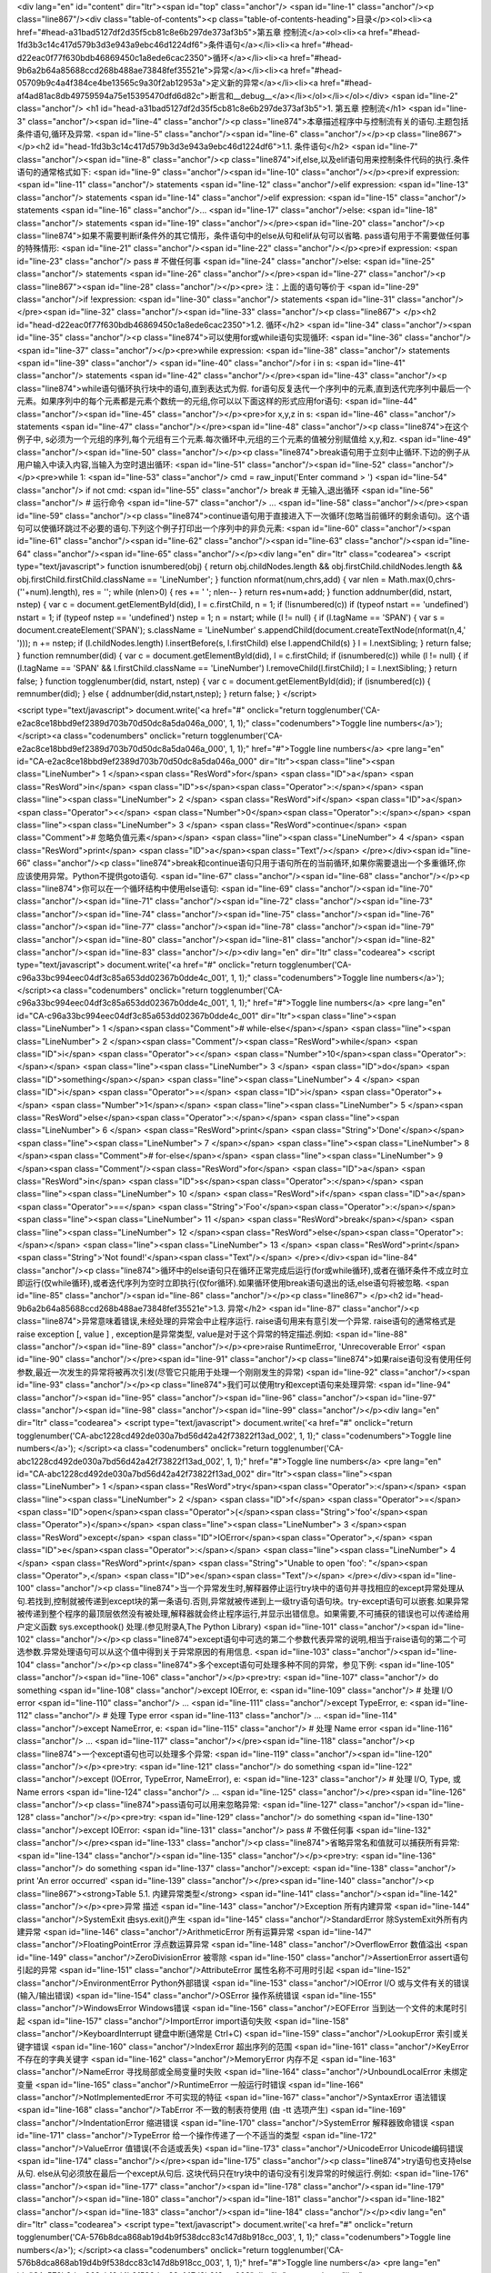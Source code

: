<div lang="en" id="content" dir="ltr"><span id="top" class="anchor"/>
<span id="line-1" class="anchor"/><p class="line867"/><div class="table-of-contents"><p class="table-of-contents-heading">目录</p><ol><li><a href="#head-a31bad5127df2d35f5cb81c8e6b297de373af3b5">第五章 控制流</a><ol><li><a href="#head-1fd3b3c14c417d579b3d3e943a9ebc46d1224df6">条件语句</a></li><li><a href="#head-d22eac0f77f630bdb46869450c1a8ede6cac2350">循环</a></li><li><a href="#head-9b6a2b64a85688ccd268b488ae73848fef35521e">异常</a></li><li><a href="#head-05709b9c4a4f384ce4be13565c9a30f2ab12953a">定义新的异常</a></li><li><a href="#head-af4ad81ac8db49759594a75e15395470dfd6d82c">断言和__debug__</a></li></ol></li></ol></div> <span id="line-2" class="anchor"/>
<h1 id="head-a31bad5127df2d35f5cb81c8e6b297de373af3b5">1. 第五章 控制流</h1>
<span id="line-3" class="anchor"/><span id="line-4" class="anchor"/><p class="line874">本章描述程序中与控制流有关的语句.主题包括条件语句,循环及异常. <span id="line-5" class="anchor"/><span id="line-6" class="anchor"/></p><p class="line867">
</p><h2 id="head-1fd3b3c14c417d579b3d3e943a9ebc46d1224df6">1.1. 条件语句</h2>
<span id="line-7" class="anchor"/><span id="line-8" class="anchor"/><p class="line874">if,else,以及elif语句用来控制条件代码的执行.条件语句的通常格式如下: <span id="line-9" class="anchor"/><span id="line-10" class="anchor"/></p><pre>if expression:
<span id="line-11" class="anchor"/>    statements
<span id="line-12" class="anchor"/>elif expression:
<span id="line-13" class="anchor"/>    statements
<span id="line-14" class="anchor"/>elif expression:
<span id="line-15" class="anchor"/>    statements
<span id="line-16" class="anchor"/>...
<span id="line-17" class="anchor"/>else:
<span id="line-18" class="anchor"/>    statements
<span id="line-19" class="anchor"/></pre><span id="line-20" class="anchor"/><p class="line874">如果不需要判断if条件外的其它情形，条件语句中的else从句和elif从句可以省略. pass语句用于不需要做任何事的特殊情形: <span id="line-21" class="anchor"/><span id="line-22" class="anchor"/></p><pre>if expression:
<span id="line-23" class="anchor"/>    pass            # 不做任何事
<span id="line-24" class="anchor"/>else:
<span id="line-25" class="anchor"/>    statements
<span id="line-26" class="anchor"/></pre><span id="line-27" class="anchor"/><p class="line867"><span id="line-28" class="anchor"/></p><pre>    注：上面的语句等价于
<span id="line-29" class="anchor"/>if !expression:
<span id="line-30" class="anchor"/>    statements
<span id="line-31" class="anchor"/></pre><span id="line-32" class="anchor"/><span id="line-33" class="anchor"/><p class="line867">
</p><h2 id="head-d22eac0f77f630bdb46869450c1a8ede6cac2350">1.2. 循环</h2>
<span id="line-34" class="anchor"/><span id="line-35" class="anchor"/><p class="line874">可以使用for或while语句实现循环: <span id="line-36" class="anchor"/><span id="line-37" class="anchor"/></p><pre>while expression:
<span id="line-38" class="anchor"/>    statements
<span id="line-39" class="anchor"/>
<span id="line-40" class="anchor"/>for i in s:
<span id="line-41" class="anchor"/>    statements
<span id="line-42" class="anchor"/></pre><span id="line-43" class="anchor"/><p class="line874">while语句循环执行块中的语句,直到表达式为假. for语句反复迭代一个序列中的元素,直到迭代完序列中最后一个元素。如果序列中的每个元素都是元素个数统一的元组,你可以以下面这样的形式应用for语句: <span id="line-44" class="anchor"/><span id="line-45" class="anchor"/></p><pre>for x,y,z in s:
<span id="line-46" class="anchor"/>    statements
<span id="line-47" class="anchor"/></pre><span id="line-48" class="anchor"/><p class="line874">在这个例子中, s必须为一个元组的序列,每个元组有三个元素.每次循环中,元组的三个元素的值被分别赋值给 x,y,和z. <span id="line-49" class="anchor"/><span id="line-50" class="anchor"/></p><p class="line874">break语句用于立刻中止循环.下边的例子从用户输入中读入内容,当输入为空时退出循环: <span id="line-51" class="anchor"/><span id="line-52" class="anchor"/></p><pre>while 1:
<span id="line-53" class="anchor"/>   cmd = raw_input('Enter command > ')
<span id="line-54" class="anchor"/>   if not cmd:
<span id="line-55" class="anchor"/>      break            # 无输入,退出循环
<span id="line-56" class="anchor"/>   # 运行命令
<span id="line-57" class="anchor"/>    ...
<span id="line-58" class="anchor"/></pre><span id="line-59" class="anchor"/><p class="line874">continue语句用于直接进入下一次循环(忽略当前循环的剩余语句)。这个语句可以使循环跳过不必要的语句.下列这个例子打印出一个序列中的非负元素: <span id="line-60" class="anchor"/><span id="line-61" class="anchor"/><span id="line-62" class="anchor"/><span id="line-63" class="anchor"/><span id="line-64" class="anchor"/><span id="line-65" class="anchor"/></p><div lang="en" dir="ltr" class="codearea">
<script type="text/javascript">
function isnumbered(obj) {
return obj.childNodes.length && obj.firstChild.childNodes.length && obj.firstChild.firstChild.className == 'LineNumber';
}
function nformat(num,chrs,add) {
var nlen = Math.max(0,chrs-(''+num).length), res = '';
while (nlen>0) { res += ' '; nlen-- }
return res+num+add;
}
function addnumber(did, nstart, nstep) {
var c = document.getElementById(did), l = c.firstChild, n = 1;
if (!isnumbered(c))
if (typeof nstart == 'undefined') nstart = 1;
if (typeof nstep  == 'undefined') nstep = 1;
n = nstart;
while (l != null) {
if (l.tagName == 'SPAN') {
var s = document.createElement('SPAN');
s.className = 'LineNumber'
s.appendChild(document.createTextNode(nformat(n,4,' ')));
n += nstep;
if (l.childNodes.length)
l.insertBefore(s, l.firstChild)
else
l.appendChild(s)
}
l = l.nextSibling;
}
return false;
}
function remnumber(did) {
var c = document.getElementById(did), l = c.firstChild;
if (isnumbered(c))
while (l != null) {
if (l.tagName == 'SPAN' && l.firstChild.className == 'LineNumber') l.removeChild(l.firstChild);
l = l.nextSibling;
}
return false;
}
function togglenumber(did, nstart, nstep) {
var c = document.getElementById(did);
if (isnumbered(c)) {
remnumber(did);
} else {
addnumber(did,nstart,nstep);
}
return false;
}
</script>

<script type="text/javascript">
document.write('<a href="#" onclick="return togglenumber(\'CA-e2ac8ce18bbd9ef2389d703b70d50dc8a5da046a_000\', 1, 1);" \
class="codenumbers">Toggle line numbers<\/a>');
</script><a class="codenumbers" onclick="return togglenumber('CA-e2ac8ce18bbd9ef2389d703b70d50dc8a5da046a_000', 1, 1);" href="#">Toggle line numbers</a>
<pre lang="en" id="CA-e2ac8ce18bbd9ef2389d703b70d50dc8a5da046a_000" dir="ltr"><span class="line"><span class="LineNumber">   1 </span><span class="ResWord">for</span> <span class="ID">a</span> <span class="ResWord">in</span> <span class="ID">s</span><span class="Operator">:</span></span>
<span class="line"><span class="LineNumber">   2 </span>    <span class="ResWord">if</span> <span class="ID">a</span> <span class="Operator"><</span> <span class="Number">0</span><span class="Operator">:</span></span>
<span class="line"><span class="LineNumber">   3 </span>       <span class="ResWord">continue</span>       <span class="Comment"># 忽略负值元素</span></span>
<span class="line"><span class="LineNumber">   4 </span>    <span class="ResWord">print</span> <span class="ID">a</span><span class="Text"/></span>
</pre></div><span id="line-66" class="anchor"/><p class="line874">break和continue语句只用于语句所在的当前循环,如果你需要退出一个多重循环,你应该使用异常。Python不提供goto语句. <span id="line-67" class="anchor"/><span id="line-68" class="anchor"/></p><p class="line874">你可以在一个循环结构中使用else语句: <span id="line-69" class="anchor"/><span id="line-70" class="anchor"/><span id="line-71" class="anchor"/><span id="line-72" class="anchor"/><span id="line-73" class="anchor"/><span id="line-74" class="anchor"/><span id="line-75" class="anchor"/><span id="line-76" class="anchor"/><span id="line-77"
class="anchor"/><span id="line-78" class="anchor"/><span id="line-79" class="anchor"/><span id="line-80" class="anchor"/><span id="line-81" class="anchor"/><span id="line-82" class="anchor"/><span id="line-83" class="anchor"/></p><div lang="en" dir="ltr" class="codearea">
<script type="text/javascript">
document.write('<a href="#" onclick="return togglenumber(\'CA-c96a33bc994eec04df3c85a653dd02367b0dde4c_001\', 1, 1);" \
class="codenumbers">Toggle line numbers<\/a>');
</script><a class="codenumbers" onclick="return togglenumber('CA-c96a33bc994eec04df3c85a653dd02367b0dde4c_001', 1, 1);" href="#">Toggle line numbers</a>
<pre lang="en" id="CA-c96a33bc994eec04df3c85a653dd02367b0dde4c_001" dir="ltr"><span class="line"><span class="LineNumber">   1 </span><span class="Comment"># while-else</span></span>
<span class="line"><span class="LineNumber">   2 </span><span class="Comment"/><span class="ResWord">while</span> <span class="ID">i</span> <span class="Operator"><</span> <span class="Number">10</span><span class="Operator">:</span></span>
<span class="line"><span class="LineNumber">   3 </span>     <span class="ID">do</span> <span class="ID">something</span></span>
<span class="line"><span class="LineNumber">   4 </span>     <span class="ID">i</span> <span class="Operator">=</span> <span class="ID">i</span> <span class="Operator">+</span> <span class="Number">1</span></span>
<span class="line"><span class="LineNumber">   5 </span><span class="ResWord">else</span><span class="Operator">:</span></span>
<span class="line"><span class="LineNumber">   6 </span>     <span class="ResWord">print</span> <span class="String">'Done'</span></span>
<span class="line"><span class="LineNumber">   7 </span></span>
<span class="line"><span class="LineNumber">   8 </span><span class="Comment"># for-else</span></span>
<span class="line"><span class="LineNumber">   9 </span><span class="Comment"/><span class="ResWord">for</span> <span class="ID">a</span> <span class="ResWord">in</span> <span class="ID">s</span><span class="Operator">:</span></span>
<span class="line"><span class="LineNumber">  10 </span>     <span class="ResWord">if</span> <span class="ID">a</span> <span class="Operator">==</span> <span class="String">'Foo'</span><span class="Operator">:</span></span>
<span class="line"><span class="LineNumber">  11 </span>          <span class="ResWord">break</span></span>
<span class="line"><span class="LineNumber">  12 </span><span class="ResWord">else</span><span class="Operator">:</span></span>
<span class="line"><span class="LineNumber">  13 </span>     <span class="ResWord">print</span> <span class="String">'Not found!'</span><span class="Text"/></span>
</pre></div><span id="line-84" class="anchor"/><p class="line874">循环中的else语句只在循环正常完成后运行(for或while循环),或者在循环条件不成立时立即运行(仅while循环),或者迭代序列为空时立即执行(仅for循环).如果循环使用break语句退出的话,else语句将被忽略. <span id="line-85" class="anchor"/><span id="line-86" class="anchor"/></p><p class="line867">
</p><h2 id="head-9b6a2b64a85688ccd268b488ae73848fef35521e">1.3. 异常</h2>
<span id="line-87" class="anchor"/><p class="line874">异常意味着错误,未经处理的异常会中止程序运行. raise语句用来有意引发一个异常. raise语句的通常格式是raise exception [, value ] , exception是异常类型, value是对于这个异常的特定描述.例如: <span id="line-88" class="anchor"/><span id="line-89" class="anchor"/></p><pre>raise RuntimeError, 'Unrecoverable Error'
<span id="line-90" class="anchor"/></pre><span id="line-91" class="anchor"/><p class="line874">如果raise语句没有使用任何参数,最近一次发生的异常将被再次引发(尽管它只能用于处理一个刚刚发生的异常) <span id="line-92" class="anchor"/><span id="line-93" class="anchor"/></p><p class="line874">我们可以使用try和except语句来处理异常: <span id="line-94" class="anchor"/><span id="line-95" class="anchor"/><span id="line-96" class="anchor"/><span id="line-97" class="anchor"/><span id="line-98" class="anchor"/><span id="line-99" class="anchor"/></p><div lang="en" dir="ltr" class="codearea">
<script type="text/javascript">
document.write('<a href="#" onclick="return togglenumber(\'CA-abc1228cd492de030a7bd56d42a42f73822f13ad_002\', 1, 1);" \
class="codenumbers">Toggle line numbers<\/a>');
</script><a class="codenumbers" onclick="return togglenumber('CA-abc1228cd492de030a7bd56d42a42f73822f13ad_002', 1, 1);" href="#">Toggle line numbers</a>
<pre lang="en" id="CA-abc1228cd492de030a7bd56d42a42f73822f13ad_002" dir="ltr"><span class="line"><span class="LineNumber">   1 </span><span class="ResWord">try</span><span class="Operator">:</span></span>
<span class="line"><span class="LineNumber">   2 </span>    <span class="ID">f</span> <span class="Operator">=</span> <span class="ID">open</span><span class="Operator">(</span><span class="String">'foo'</span><span class="Operator">)</span></span>
<span class="line"><span class="LineNumber">   3 </span><span class="ResWord">except</span> <span class="ID">IOError</span><span class="Operator">,</span> <span class="ID">e</span><span class="Operator">:</span></span>
<span class="line"><span class="LineNumber">   4 </span>    <span class="ResWord">print</span> <span class="String">"Unable to open 'foo': "</span><span class="Operator">,</span> <span class="ID">e</span><span class="Text"/></span>
</pre></div><span id="line-100" class="anchor"/><p class="line874">当一个异常发生时,解释器停止运行try块中的语句并寻找相应的except异常处理从句.若找到,控制就被传递到except块的第一条语句.否则,异常就被传递到上一级try语句语句块。try-except语句可以嵌套.如果异常被传递到整个程序的最顶层依然没有被处理,解释器就会终止程序运行,并显示出错信息。如果需要,不可捕获的错误也可以传递给用户定义函数 sys.excepthook() 处理.(参见附录A,The Python Library) <span id="line-101" class="anchor"/><span id="line-102" class="anchor"/></p><p
class="line874">except语句中可选的第二个参数代表异常的说明,相当于raise语句的第二个可选参数.异常处理语句可以从这个值中得到关于异常原因的有用信息. <span id="line-103" class="anchor"/><span id="line-104" class="anchor"/></p><p class="line874">多个except语句可处理多种不同的异常，参见下例: <span id="line-105" class="anchor"/><span id="line-106" class="anchor"/></p><pre>try:
<span id="line-107" class="anchor"/>   do something
<span id="line-108" class="anchor"/>except IOError, e:
<span id="line-109" class="anchor"/>   # 处理 I/O error
<span id="line-110" class="anchor"/>   ...
<span id="line-111" class="anchor"/>except TypeError, e:
<span id="line-112" class="anchor"/>   # 处理 Type error
<span id="line-113" class="anchor"/>   ...
<span id="line-114" class="anchor"/>except NameError, e:
<span id="line-115" class="anchor"/>   # 处理 Name error
<span id="line-116" class="anchor"/>   ...
<span id="line-117" class="anchor"/></pre><span id="line-118" class="anchor"/><p class="line874">一个except语句也可以处理多个异常: <span id="line-119" class="anchor"/><span id="line-120" class="anchor"/></p><pre>try:
<span id="line-121" class="anchor"/>   do something
<span id="line-122" class="anchor"/>except (IOError, TypeError, NameError), e:
<span id="line-123" class="anchor"/>   # 处理 I/O, Type, 或 Name errors
<span id="line-124" class="anchor"/>   ...
<span id="line-125" class="anchor"/></pre><span id="line-126" class="anchor"/><p class="line874">pass语句可以用来忽略异常: <span id="line-127" class="anchor"/><span id="line-128" class="anchor"/></p><pre>try:
<span id="line-129" class="anchor"/>   do something
<span id="line-130" class="anchor"/>except IOError:
<span id="line-131" class="anchor"/>   pass              # 不做任何事
<span id="line-132" class="anchor"/></pre><span id="line-133" class="anchor"/><p class="line874">省略异常名和值就可以捕获所有异常: <span id="line-134" class="anchor"/><span id="line-135" class="anchor"/></p><pre>try:
<span id="line-136" class="anchor"/>   do something
<span id="line-137" class="anchor"/>except:
<span id="line-138" class="anchor"/>   print 'An error occurred'
<span id="line-139" class="anchor"/></pre><span id="line-140" class="anchor"/><p class="line867"><strong>Table 5.1. 内建异常类型</strong> <span id="line-141" class="anchor"/><span id="line-142" class="anchor"/></p><pre>异常                      描述
<span id="line-143" class="anchor"/>Exception               所有内建异常
<span id="line-144" class="anchor"/>SystemExit              由sys.exit()产生
<span id="line-145" class="anchor"/>StandardError           除SystemExit外所有内建异常
<span id="line-146" class="anchor"/>ArithmeticError         所有运算异常
<span id="line-147" class="anchor"/>FloatingPointError      浮点数运算异常
<span id="line-148" class="anchor"/>OverflowError           数值溢出
<span id="line-149" class="anchor"/>ZeroDivisionError       被零除
<span id="line-150" class="anchor"/>AssertionError          assert语句引起的异常
<span id="line-151" class="anchor"/>AttributeError          属性名称不可用时引起
<span id="line-152" class="anchor"/>EnvironmentError        Python外部错误
<span id="line-153" class="anchor"/>IOError                 I/O 或与文件有关的错误(输入/输出错误)
<span id="line-154" class="anchor"/>OSError                 操作系统错误
<span id="line-155" class="anchor"/>WindowsError            Windows错误
<span id="line-156" class="anchor"/>EOFError                当到达一个文件的末尾时引起
<span id="line-157" class="anchor"/>ImportError             import语句失败
<span id="line-158" class="anchor"/>KeyboardInterrupt       键盘中断(通常是 Ctrl+C)
<span id="line-159" class="anchor"/>LookupError             索引或关键字错误
<span id="line-160" class="anchor"/>IndexError              超出序列的范围
<span id="line-161" class="anchor"/>KeyError                不存在的字典关键字
<span id="line-162" class="anchor"/>MemoryError             内存不足
<span id="line-163" class="anchor"/>NameError               寻找局部或全局变量时失败
<span id="line-164" class="anchor"/>UnboundLocalError       未绑定变量
<span id="line-165" class="anchor"/>RuntimeError            一般运行时错误
<span id="line-166" class="anchor"/>NotImplementedError     不可实现的特征
<span id="line-167" class="anchor"/>SyntaxError             语法错误
<span id="line-168" class="anchor"/>TabError                不一致的制表符使用 (由 -tt 选项产生)
<span id="line-169" class="anchor"/>IndentationError        缩进错误
<span id="line-170" class="anchor"/>SystemError             解释器致命错误
<span id="line-171" class="anchor"/>TypeError               给一个操作传递了一个不适当的类型
<span id="line-172" class="anchor"/>ValueError              值错误(不合适或丢失)
<span id="line-173" class="anchor"/>UnicodeError            Unicode编码错误
<span id="line-174" class="anchor"/></pre><span id="line-175" class="anchor"/><p class="line874">try语句也支持else从句. else从句必须放在最后一个except从句后. 这块代码只在try块中的语句没有引发异常的时候运行.例如: <span id="line-176" class="anchor"/><span id="line-177" class="anchor"/><span id="line-178" class="anchor"/><span id="line-179" class="anchor"/><span id="line-180" class="anchor"/><span id="line-181" class="anchor"/><span id="line-182" class="anchor"/><span id="line-183" class="anchor"/><span id="line-184" class="anchor"/></p><div lang="en" dir="ltr"
class="codearea">
<script type="text/javascript">
document.write('<a href="#" onclick="return togglenumber(\'CA-576b8dca868ab19d4b9f538dcc83c147d8b918cc_003\', 1, 1);" \
class="codenumbers">Toggle line numbers<\/a>');
</script><a class="codenumbers" onclick="return togglenumber('CA-576b8dca868ab19d4b9f538dcc83c147d8b918cc_003', 1, 1);" href="#">Toggle line numbers</a>
<pre lang="en" id="CA-576b8dca868ab19d4b9f538dcc83c147d8b918cc_003" dir="ltr"><span class="line"><span class="LineNumber">   1 </span><span class="ResWord">try</span><span class="Operator">:</span></span>
<span class="line"><span class="LineNumber">   2 </span>   <span class="ID">f</span> <span class="Operator">=</span> <span class="ID">open</span><span class="Operator">(</span><span class="String">'foo'</span><span class="Operator">,</span> <span class="String">'r'</span><span class="Operator">)</span></span>
<span class="line"><span class="LineNumber">   3 </span><span class="ResWord">except</span> <span class="ID">IOError</span><span class="Operator">:</span></span>
<span class="line"><span class="LineNumber">   4 </span>   <span class="ResWord">print</span> <span class="String">'Unable to open foo'</span></span>
<span class="line"><span class="LineNumber">   5 </span><span class="ResWord">else</span><span class="Operator">:</span></span>
<span class="line"><span class="LineNumber">   6 </span>   <span class="ID">data</span> <span class="Operator">=</span> <span class="ID">f</span><span class="Operator">.</span><span class="ID">read</span><span class="Operator">(</span><span class="Operator">)</span></span>
<span class="line"><span class="LineNumber">   7 </span>   <span class="ID">f</span><span class="Operator">.</span><span class="ID">close</span><span class="Operator">(</span><span class="Operator">)</span><span class="Text"/></span>
</pre></div><span id="line-185" class="anchor"/><p class="line874">finally语句定义了在try块中代码的结束操作,例如: <span id="line-186" class="anchor"/><span id="line-187" class="anchor"/><span id="line-188" class="anchor"/><span id="line-189" class="anchor"/><span id="line-190" class="anchor"/><span id="line-191" class="anchor"/><span id="line-192" class="anchor"/><span id="line-193" class="anchor"/><span id="line-194" class="anchor"/></p><div lang="en" dir="ltr" class="codearea">
<script type="text/javascript">
document.write('<a href="#" onclick="return togglenumber(\'CA-f05b0a9664e4acb8c6da61efca2bd4749794a59d_004\', 1, 1);" \
class="codenumbers">Toggle line numbers<\/a>');
</script><a class="codenumbers" onclick="return togglenumber('CA-f05b0a9664e4acb8c6da61efca2bd4749794a59d_004', 1, 1);" href="#">Toggle line numbers</a>
<pre lang="en" id="CA-f05b0a9664e4acb8c6da61efca2bd4749794a59d_004" dir="ltr"><span class="line"><span class="LineNumber">   1 </span><span class="ID">f</span> <span class="Operator">=</span> <span class="ID">open</span><span class="Operator">(</span><span class="String">'foo'</span><span class="Operator">,</span><span class="String">'r'</span><span class="Operator">)</span></span>
<span class="line"><span class="LineNumber">   2 </span><span class="ResWord">try</span><span class="Operator">:</span></span>
<span class="line"><span class="LineNumber">   3 </span>   <span class="Comment"># Do some stuff</span></span>
<span class="line"><span class="LineNumber">   4 </span><span class="Comment"/>   <span class="Operator">.</span><span class="Operator">.</span><span class="Operator">.</span></span>
<span class="line"><span class="LineNumber">   5 </span><span class="ResWord">finally</span><span class="Operator">:</span></span>
<span class="line"><span class="LineNumber">   6 </span>   <span class="ID">f</span><span class="Operator">.</span><span class="ID">close</span><span class="Operator">(</span><span class="Operator">)</span></span>
<span class="line"><span class="LineNumber">   7 </span>   <span class="ResWord">print</span> <span class="String">"File closed regardless of what happened."</span><span class="Text"/></span>
</pre></div><span id="line-195" class="anchor"/><p class="line874">finally语句并不用于捕获异常.它用来指示无论是否发生异常都要执行的语句块。如果没有引起异常,finally块中的语句将在try块中语句执行完毕后执行;如果有异常发生,控制将先传递到finally块中的第一条语句.在这块语句执行完后,异常被自动再次引发,然后交由异常处理语句处理. finally和except语句不能在同一个try语句中出现. <span id="line-196" class="anchor"/>Table 5.1列出了Python中定义的全部内建异常类型.(关于异常的更多细节,参见附录A) <span id="line-197" class="anchor"/><span id="line-198"
class="anchor"/></p><p class="line874">可以通过异常名称来访问一个异常。例如: <span id="line-199" class="anchor"/><span id="line-200" class="anchor"/></p><pre>try:
<span id="line-201" class="anchor"/>     statements
<span id="line-202" class="anchor"/>except LookupError:     # 捕获 IndexError 或 KeyError
<span id="line-203" class="anchor"/>     statements
<span id="line-204" class="anchor"/>或
<span id="line-205" class="anchor"/>try:
<span id="line-206" class="anchor"/>     statements
<span id="line-207" class="anchor"/>except StandardError:   # 捕获任何内建的异常类型
<span id="line-208" class="anchor"/>     statements
<span id="line-209" class="anchor"/></pre><span id="line-210" class="anchor"/><span id="line-211" class="anchor"/><p class="line867">
</p><h2 id="head-05709b9c4a4f384ce4be13565c9a30f2ab12953a">1.4. 定义新的异常</h2>
<span id="line-212" class="anchor"/><span id="line-213" class="anchor"/><p class="line862">所有的内建异常类型都是使用类来定义的.要定义一个新的异常，就创建一个父类为<tt class="backtick">exceptions.Exception</tt>的新类: <span id="line-214" class="anchor"/><span id="line-215" class="anchor"/><span id="line-216" class="anchor"/><span id="line-217" class="anchor"/><span id="line-218" class="anchor"/><span id="line-219" class="anchor"/><span id="line-220" class="anchor"/></p><div lang="en" dir="ltr" class="codearea">
<script type="text/javascript">
document.write('<a href="#" onclick="return togglenumber(\'CA-f1a5a6382a0b8edbe343e92d2bcd799a1a8179c9_005\', 1, 1);" \
class="codenumbers">Toggle line numbers<\/a>');
</script><a class="codenumbers" onclick="return togglenumber('CA-f1a5a6382a0b8edbe343e92d2bcd799a1a8179c9_005', 1, 1);" href="#">Toggle line numbers</a>
<pre lang="en" id="CA-f1a5a6382a0b8edbe343e92d2bcd799a1a8179c9_005" dir="ltr"><span class="line"><span class="LineNumber">   1 </span><span class="ResWord">import</span> <span class="ID">exceptions</span></span>
<span class="line"><span class="LineNumber">   2 </span><span class="Comment"># Exception class</span></span>
<span class="line"><span class="LineNumber">   3 </span><span class="Comment"/><span class="ResWord">class</span> <span class="ID">NetworkError</span><span class="Operator">(</span><span class="ID">exceptions</span><span class="Operator">.</span><span class="ID">Exception</span><span class="Operator">)</span><span class="Operator">:</span></span>
<span class="line"><span class="LineNumber">   4 </span>     <span class="ResWord">def</span> <span class="ID">__init__</span><span class="Operator">(</span><span class="ID">self</span><span class="Operator">,</span><span class="ID">args</span><span class="Operator">=</span><span class="ID">None</span><span class="Operator">)</span><span class="Operator">:</span></span>
<span class="line"><span class="LineNumber">   5 </span>         <span class="ID">self</span><span class="Operator">.</span><span class="ID">args</span> <span class="Operator">=</span> <span class="ID">args</span><span class="Text"/></span>
</pre></div><span id="line-221" class="anchor"/><p class="line874">args应该像上面那样使用.这样就可以使用raise语句来引发这个异常,并显示出错误返回信息以及诊断,如: <span id="line-222" class="anchor"/><span id="line-223" class="anchor"/></p><pre>raise NetworkError, "Cannot find host."
<span id="line-224" class="anchor"/></pre><span id="line-225" class="anchor"/><p class="line862">通过调用<a href="/moin/NetworkError" class="nonexistent">NetworkError</a>("Cannot find host.")可以创建一个<a href="/moin/NetworkError" class="nonexistent">NetworkError</a>异常的实例. 如： <span id="line-226" class="anchor"/><span id="line-227" class="anchor"/><span id="line-228" class="anchor"/><span id="line-229" class="anchor"/></p><div lang="en" dir="ltr" class="codearea">
<script type="text/javascript">
document.write('<a href="#" onclick="return togglenumber(\'CA-bc0408040e2a2012c8b4fda972d640ee84f05eab_006\', 1, 1);" \
class="codenumbers">Toggle line numbers<\/a>');
</script><a class="codenumbers" onclick="return togglenumber('CA-bc0408040e2a2012c8b4fda972d640ee84f05eab_006', 1, 1);" href="#">Toggle line numbers</a>
<pre lang="en" id="CA-bc0408040e2a2012c8b4fda972d640ee84f05eab_006" dir="ltr"><span class="line"><span class="LineNumber">   1 </span><span class="ID">a</span><span class="Operator">=</span><span class="ID">NetworkError</span><span class="Operator">(</span><span class="String">"Cannot find host."</span><span class="Operator">)</span></span>
<span class="line"><span class="LineNumber">   2 </span><span class="ResWord">print</span> <span class="ID">a</span>                 <span class="Comment">#得到 Cannot find host.</span><span class="Text"/></span>
</pre></div><span id="line-230" class="anchor"/><p class="line874">如果你使用一个不是 self.args 的属性名或你根本没有这个属性, 异常实例就没有这种行为. <span id="line-231" class="anchor"/><span id="line-232" class="anchor"/></p><p class="line862">当使用 raise 语句有意引发一个异常时, raise语句的可选参数将做为该异常的构造函数(<tt class="backtick">__init__()</tt>方法)参数.如果异常的构造函数需要一个以上参数,有两种方法可以用来引发这种异常: <span id="line-233" class="anchor"/><span id="line-234"
class="anchor"/><span id="line-235" class="anchor"/><span id="line-236" class="anchor"/><span id="line-237" class="anchor"/><span id="line-238" class="anchor"/><span id="line-239" class="anchor"/><span id="line-240" class="anchor"/><span id="line-241" class="anchor"/><span id="line-242" class="anchor"/><span id="line-243" class="anchor"/><span id="line-244" class="anchor"/><span id="line-245" class="anchor"/><span id="line-246" class="anchor"/><span id="line-247" class="anchor"/></p><div lang="en" dir="ltr"
class="codearea">
<script type="text/javascript">
document.write('<a href="#" onclick="return togglenumber(\'CA-84ef954e02776c34dd8a2fb3ff7f44471fb1c4fc_007\', 1, 1);" \
class="codenumbers">Toggle line numbers<\/a>');
</script><a class="codenumbers" onclick="return togglenumber('CA-84ef954e02776c34dd8a2fb3ff7f44471fb1c4fc_007', 1, 1);" href="#">Toggle line numbers</a>
<pre lang="en" id="CA-84ef954e02776c34dd8a2fb3ff7f44471fb1c4fc_007" dir="ltr"><span class="line"><span class="LineNumber">   1 </span><span class="ResWord">import</span> <span class="ID">exceptions</span></span>
<span class="line"><span class="LineNumber">   2 </span><span class="Comment"># Exception class</span></span>
<span class="line"><span class="LineNumber">   3 </span><span class="Comment"/><span class="ResWord">class</span> <span class="ID">NetworkError</span><span class="Operator">(</span><span class="ID">exceptions</span><span class="Operator">.</span><span class="ID">Exception</span><span class="Operator">)</span><span class="Operator">:</span></span>
<span class="line"><span class="LineNumber">   4 </span>     <span class="ResWord">def</span> <span class="ID">_</span> <span class="ID">_init_</span> <span class="ID">_</span><span class="Operator">(</span><span class="ID">self</span><span class="Operator">,</span><span class="ID">errno</span><span class="Operator">,</span><span class="ID">msg</span><span class="Operator">)</span><span class="Operator">:</span></span>
<span class="line"><span class="LineNumber">   5 </span>     <span class="ID">self</span><span class="Operator">.</span><span class="ID">args</span> <span class="Operator">=</span> <span class="Operator">(</span><span class="ID">errno</span><span class="Operator">,</span> <span class="ID">msg</span><span class="Operator">)</span></span>
<span class="line"><span class="LineNumber">   6 </span>     <span class="ID">self</span><span class="Operator">.</span><span class="ID">errno</span> <span class="Operator">=</span> <span class="ID">errno</span></span>
<span class="line"><span class="LineNumber">   7 </span>     <span class="ID">self</span><span class="Operator">.</span><span class="ID">errmsg</span> <span class="Operator">=</span> <span class="ID">msg</span></span>
<span class="line"><span class="LineNumber">   8 </span></span>
<span class="line"><span class="LineNumber">   9 </span><span class="Comment"># 方法一</span></span>
<span class="line"><span class="LineNumber">  10 </span><span class="Comment"/><span class="ResWord">raise</span> <span class="ID">NetworkError</span><span class="Operator">(</span><span class="Number">1</span><span class="Operator">,</span> <span class="String">'Host not found'</span><span class="Operator">)</span></span>
<span class="line"><span class="LineNumber">  11 </span></span>
<span class="line"><span class="LineNumber">  12 </span><span class="Comment"># 方法二</span></span>
<span class="line"><span class="LineNumber">  13 </span><span class="Comment"/><span class="ResWord">raise</span> <span class="ID">NetworkError</span><span class="Operator">,</span> <span class="Operator">(</span><span class="Number">1</span><span class="Operator">,</span> <span class="String">'Host not found'</span><span class="Operator">)</span><span class="Text"/></span>
</pre></div><span id="line-248" class="anchor"/><p class="line862">基于类的这种异常体制让你能够轻易创建多级异常.例如,前边定义的 <tt class="backtick">NetworkError</tt>异常可以用做以下异常的基类: <span id="line-249" class="anchor"/><span id="line-250" class="anchor"/><span id="line-251" class="anchor"/><span id="line-252" class="anchor"/><span id="line-253" class="anchor"/><span id="line-254" class="anchor"/><span id="line-255" class="anchor"/><span id="line-256" class="anchor"/><span
id="line-257" class="anchor"/><span id="line-258" class="anchor"/><span id="line-259" class="anchor"/><span id="line-260" class="anchor"/><span id="line-261" class="anchor"/><span id="line-262" class="anchor"/><span id="line-263" class="anchor"/><span id="line-264" class="anchor"/><span id="line-265" class="anchor"/><span id="line-266" class="anchor"/><span id="line-267" class="anchor"/></p><div lang="en" dir="ltr" class="codearea">
<script type="text/javascript">
document.write('<a href="#" onclick="return togglenumber(\'CA-a8c792b16ba3c67c1e5bb7a5b38dde7e3229ae23_008\', 1, 1);" \
class="codenumbers">Toggle line numbers<\/a>');
</script><a class="codenumbers" onclick="return togglenumber('CA-a8c792b16ba3c67c1e5bb7a5b38dde7e3229ae23_008', 1, 1);" href="#">Toggle line numbers</a>
<pre lang="en" id="CA-a8c792b16ba3c67c1e5bb7a5b38dde7e3229ae23_008" dir="ltr"><span class="line"><span class="LineNumber">   1 </span><span class="ResWord">class</span> <span class="ID">HostnameError</span><span class="Operator">(</span><span class="ID">NetworkError</span><span class="Operator">)</span><span class="Operator">:</span></span>
<span class="line"><span class="LineNumber">   2 </span>    <span class="ResWord">pass</span></span>
<span class="line"><span class="LineNumber">   3 </span></span>
<span class="line"><span class="LineNumber">   4 </span><span class="ResWord">class</span> <span class="ID">TimeoutError</span><span class="Operator">(</span><span class="ID">NetworkError</span><span class="Operator">)</span><span class="Operator">:</span></span>
<span class="line"><span class="LineNumber">   5 </span>    <span class="ResWord">pass</span></span>
<span class="line"><span class="LineNumber">   6 </span></span>
<span class="line"><span class="LineNumber">   7 </span><span class="ResWord">def</span> <span class="ID">error3</span><span class="Operator">(</span><span class="Operator">)</span><span class="Operator">:</span></span>
<span class="line"><span class="LineNumber">   8 </span>    <span class="ResWord">raise</span> <span class="ID">HostnameError</span></span>
<span class="line"><span class="LineNumber">   9 </span></span>
<span class="line"><span class="LineNumber">  10 </span><span class="ResWord">def</span> <span class="ID">error4</span><span class="Operator">(</span><span class="Operator">)</span><span class="Operator">:</span></span>
<span class="line"><span class="LineNumber">  11 </span>    <span class="ResWord">raise</span> <span class="ID">TimeoutError</span></span>
<span class="line"><span class="LineNumber">  12 </span></span>
<span class="line"><span class="LineNumber">  13 </span><span class="ResWord">try</span><span class="Operator">:</span></span>
<span class="line"><span class="LineNumber">  14 </span>    <span class="ID">error3</span><span class="Operator">(</span><span class="Operator">)</span></span>
<span class="line"><span class="LineNumber">  15 </span><span class="ResWord">except</span> <span class="ID">NetworkError</span><span class="Operator">:</span></span>
<span class="line"><span class="LineNumber">  16 </span>    <span class="ResWord">import</span> <span class="ID">sys</span></span>
<span class="line"><span class="LineNumber">  17 </span>    <span class="ResWord">print</span> <span class="ID">sys</span><span class="Operator">.</span><span class="ID">exc_type</span>    <span class="Comment"># 打印出异常类型</span><span class="Text"/></span>
</pre></div><span id="line-268" class="anchor"/><p class="line862">在这个例子中<tt class="backtick">except NetworkError</tt> 语句能捕获任何从<tt class="backtick">NetworkError</tt>中继承而来的异常. 通过变量 sys.exc_type可以得到这个特殊异常的名称. sys.exc_info()函数用于返回最近一个异常的信息(不依靠全局变量,属于安全线程). <span id="line-269" class="anchor"/><span id="line-270" class="anchor"/></p><p class="line867">
</p><h2 id="head-af4ad81ac8db49759594a75e15395470dfd6d82c">1.5. 断言和__debug__</h2>
<span id="line-271" class="anchor"/><span id="line-272" class="anchor"/><p class="line874">assert语句用来断言某个条件是真的,常用于程序调试. assert语句的一般格式为： <span id="line-273" class="anchor"/><span id="line-274" class="anchor"/></p><p class="line874">assert test [, data] <span id="line-275" class="anchor"/><span id="line-276" class="anchor"/></p><p class="line862">test是一个表达式，它返回True或False. 如果test的值为假, assert语句就引发<a href="/moin/AssertionError"
class="nonexistent">AssertionError</a>异常, 可选的data字符串将被传递给这个异常.例如: <span id="line-277" class="anchor"/><span id="line-278" class="anchor"/><span id="line-279" class="anchor"/><span id="line-280" class="anchor"/><span id="line-281" class="anchor"/></p><div lang="en" dir="ltr" class="codearea">
<script type="text/javascript">
document.write('<a href="#" onclick="return togglenumber(\'CA-a010076414b11f51d8b7964c2e183575cc9aacc1_009\', 1, 1);" \
class="codenumbers">Toggle line numbers<\/a>');
</script><a class="codenumbers" onclick="return togglenumber('CA-a010076414b11f51d8b7964c2e183575cc9aacc1_009', 1, 1);" href="#">Toggle line numbers</a>
<pre lang="en" id="CA-a010076414b11f51d8b7964c2e183575cc9aacc1_009" dir="ltr"><span class="line"><span class="LineNumber">   1 </span><span class="ResWord">def</span> <span class="ID">write_data</span><span class="Operator">(</span><span class="ID">file</span><span class="Operator">,</span><span class="ID">data</span><span class="Operator">)</span><span class="Operator">:</span></span>
<span class="line"><span class="LineNumber">   2 </span>    <span class="ResWord">assert</span> <span class="ID">file</span><span class="Operator">,</span> <span class="String">"write_data: file is None!"</span></span>
<span class="line"><span class="LineNumber">   3 </span>    <span class="Operator">.</span><span class="Operator">.</span><span class="Operator">.</span><span class="Text"/></span>
</pre></div><span id="line-282" class="anchor"/><p class="line874">实际上assert语句在执行时会被实时翻译为下面的代码: <span id="line-283" class="anchor"/><span id="line-284" class="anchor"/><span id="line-285" class="anchor"/><span id="line-286" class="anchor"/><span id="line-287" class="anchor"/></p><div lang="en" dir="ltr" class="codearea">
<script type="text/javascript">
document.write('<a href="#" onclick="return togglenumber(\'CA-e612e93490a0ed76c2cf59e634d3c4b61a89fc5f_010\', 1, 1);" \
class="codenumbers">Toggle line numbers<\/a>');
</script><a class="codenumbers" onclick="return togglenumber('CA-e612e93490a0ed76c2cf59e634d3c4b61a89fc5f_010', 1, 1);" href="#">Toggle line numbers</a>
<pre lang="en" id="CA-e612e93490a0ed76c2cf59e634d3c4b61a89fc5f_010" dir="ltr"><span class="line"><span class="LineNumber">   1 </span><span class="ResWord">if</span> <span class="ID">__debug__</span><span class="Operator">:</span></span>
<span class="line"><span class="LineNumber">   2 </span>   <span class="ResWord">if</span> <span class="ResWord">not</span> <span class="Operator">(</span><span class="ID">test</span><span class="Operator">)</span><span class="Operator">:</span></span>
<span class="line"><span class="LineNumber">   3 </span>      <span class="ResWord">raise</span> <span class="ID">AssertionError</span><span class="Operator">,</span> <span class="ID">data</span><span class="Text"/></span>
</pre></div><span id="line-288" class="anchor"/><p class="line867"><tt class="backtick">__debug__</tt>是一个内建的只读值,除非解释器运行在最佳化模式(使用 -O 或 -OO 选项)，否则它的值总是 True. 虽然<tt class="backtick">__debug__</tt>被设计为供 assert 语句使用,你仍然可以在任何自定义调试代码中使用它. <span id="line-289" class="anchor"/><span id="line-290" class="anchor"/></p><p
class="line874">assert语句不能用于用来确保程序执行正确的场合,因为该语句在最佳化模式下会被忽略掉.尤其不要用assert来检查用户输入. assert语句用于正常情况下应该总是为真的场合;若assert语句引发了异常,那就代表程序中存在bug,是程序员出了问题而不是用户出现了问题. <span id="line-291" class="anchor"/><span id="line-292" class="anchor"/></p><p class="line874">如果打算将上边的 write_data() 函数交付给最终用户使用,
assert语句就应该使用if语句和错误处理语句来重写. <span id="line-293" class="anchor"/><span id="bottom" class="anchor"/></p></div>
